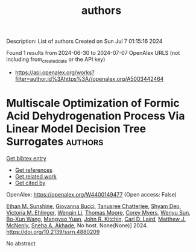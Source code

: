 #+TITLE: authors
Description: List of authors
Created on Sun Jul  7 01:15:16 2024

Found 1 results from 2024-06-30 to 2024-07-07
OpenAlex URLS (not including from_created_date or the API key)
- [[https://api.openalex.org/works?filter=author.id%3Ahttps%3A//openalex.org/A5003442464]]

* Multiscale Optimization of Formic Acid Dehydrogenation Process Via Linear Model Decision Tree Surrogates  :authors:
:PROPERTIES:
:UUID: https://openalex.org/W4400149477
:TOPICS: Carbon Dioxide Utilization for Chemical Synthesis, Intelligent Control System for Industrial Processes
:PUBLICATION_DATE: 2024-01-01
:END:    
    
[[elisp:(doi-add-bibtex-entry "https://doi.org/10.2139/ssrn.4880209")][Get bibtex entry]] 

- [[elisp:(progn (xref--push-markers (current-buffer) (point)) (oa--referenced-works "https://openalex.org/W4400149477"))][Get references]]
- [[elisp:(progn (xref--push-markers (current-buffer) (point)) (oa--related-works "https://openalex.org/W4400149477"))][Get related work]]
- [[elisp:(progn (xref--push-markers (current-buffer) (point)) (oa--cited-by-works "https://openalex.org/W4400149477"))][Get cited by]]

OpenAlex: https://openalex.org/W4400149477 (Open access: False)
    
[[https://openalex.org/A5092859260][Ethan M. Sunshine]], [[https://openalex.org/A5077341604][Giovanna Bucci]], [[https://openalex.org/A5074177086][Tanusree Chatterjee]], [[https://openalex.org/A5055823801][Shyam Deo]], [[https://openalex.org/A5085002502][Victoria M. Ehlinger]], [[https://openalex.org/A5022534976][Wenqin Li]], [[https://openalex.org/A5061541871][Thomas Moore]], [[https://openalex.org/A5065047172][Corey Myers]], [[https://openalex.org/A5081013058][Wenyu Sun]], [[https://openalex.org/A5056642604][Bo-Xun Wang]], [[https://openalex.org/A5006428375][Mengyao Yuan]], [[https://openalex.org/A5003442464][John R. Kitchin]], [[https://openalex.org/A5030631754][Carl D. Laird]], [[https://openalex.org/A5041849275][Matthew J. McNenly]], [[https://openalex.org/A5042139840][Sneha A. Akhade]], No host. None(None)] 2024. https://doi.org/10.2139/ssrn.4880209 
     
No abstract    

    
